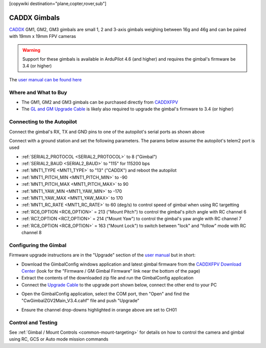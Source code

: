 .. _common-caddx-gimbal:

[copywiki destination="plane,copter,rover,sub"]

=============
CADDX Gimbals
=============

`CADDX <https://caddxfpv.com/products/caddxfpv-gm1-gm2-gm3.html>`__ GM1, GM2, GM3 gimbals are small 1, 2 and 3-axis gimbals weighing between 16g and 46g and can be paired with 19mm x 19mm FPV cameras

.. image:: ../../../images/caddxfpv-gimbal.png
    :target: https://caddxfpv.com/products/caddxfpv-gm1-gm2-gm3.html

.. warning::

    Support for these gimbals is available in ArduPilot 4.6 (and higher) and requires the gimbal's firmware be 3.4 (or higher)

The `user manual can be found here <https://cdn.shopify.com/s/files/1/0036/3921/4169/files/GM_Series_Manual_V1.0_1.pdf>`__

Where and What to Buy
---------------------

- The GM1, GM2 and GM3 gimbals can be purchased directly from `CADDXFPV <https://caddxfpv.com/products/caddxfpv-gm1-gm2-gm3.html>`__
- The `GL and GM Upgrade Cable <https://caddxfpv.com/products/gl-and-gm-upgrade-cable>`__ is likely also required to upgrade the gimbal's firmware to 3.4 (or higher)

Connecting to the Autopilot
---------------------------

.. image:: ../../../images/caddxfpv-gm3-autopilot.png
    :target: ../_images/caddxfpv-gm3-autopilot.png
    :width: 450px

Connect the gimbal's RX, TX and GND pins to one of the autopilot's serial ports as shown above

Connect with a ground station and set the following parameters.  The params below assume the autopilot's telem2 port is used

- :ref:`SERIAL2_PROTOCOL <SERIAL2_PROTOCOL>` to 8 ("Gimbal")
- :ref:`SERIAL2_BAUD <SERIAL2_BAUD>` to "115" for 115200 bps
- :ref:`MNT1_TYPE <MNT1_TYPE>` to "13" ("CADDX") and reboot the autopilot
- :ref:`MNT1_PITCH_MIN <MNT1_PITCH_MIN>` to -90
- :ref:`MNT1_PITCH_MAX <MNT1_PITCH_MAX>` to 90
- :ref:`MNT1_YAW_MIN <MNT1_YAW_MIN>` to -170
- :ref:`MNT1_YAW_MAX <MNT1_YAW_MAX>` to 170
- :ref:`MNT1_RC_RATE <MNT1_RC_RATE>` to 60 (deg/s) to control speed of gimbal when using RC targetting
- :ref:`RC6_OPTION <RC6_OPTION>` = 213 ("Mount Pitch") to control the gimbal's pitch angle with RC channel 6
- :ref:`RC7_OPTION <RC7_OPTION>` = 214 ("Mount Yaw") to control the gimbal's yaw angle with RC channel 7
- :ref:`RC8_OPTION <RC8_OPTION>` = 163 ("Mount Lock") to switch between "lock" and "follow" mode with RC channel 8

Configuring the Gimbal
----------------------

Firmware upgrade instructions are in the "Upgrade" section of the `user manual <https://cdn.shopify.com/s/files/1/0036/3921/4169/files/GM_Series_Manual_V1.0_1.pdf>`__ but in short:

- Download the GimbalConfig windows application and latest gimbal firmware from the `CADDXFPV Download Center <https://caddxfpv.com/pages/download-center>`__ (look for the "Firmware / GM Gimbal Firmware" link near the bottom of the page)
- Extract the contents of the downloaded zip file and run the GimbalConfig application
- Connect the `Upgrade Cable <https://caddxfpv.com/products/gl-and-gm-upgrade-cable>`__ to the upgrade port shown below, connect the other end to your PC

.. image:: ../../../images/caddx-firmware-update.png
    :target: ../_images/caddx-firmware-update.png
    :width: 450px

- Open the GimbalConfig application, select the COM port, then "Open" and find the "CwGimbalZGV2Main_V3.4.cahf" file and push "Upgrade"

.. image:: ../../../images/caddx-firmware-update-PC.png
    :target: ../_images/caddx-firmware-update-PC.png
    :width: 450px

- Ensure the channel drop-downs highlighted in orange above are set to CH01

Control and Testing
-------------------

See :ref:`Gimbal / Mount Controls <common-mount-targeting>` for details on how to control the camera and gimbal using RC, GCS or Auto mode mission commands
